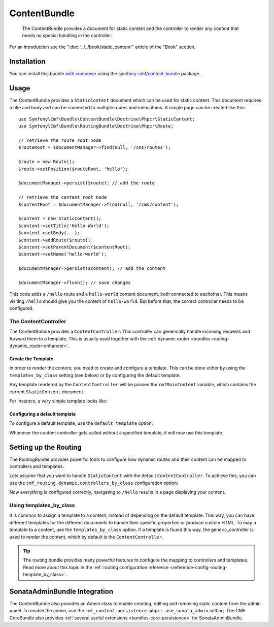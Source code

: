 .. index::
    single: Content; Bundles
    single: ContentBundle

ContentBundle
=============

    The ContentBundle provides a document for static content and the controller
    to render any content that needs no special handling in the controller.

For an introduction see the ":doc:`../../book/static_content`" article of the
"Book" section.

Installation
------------

You can install this bundle `with composer`_ using the
`symfony-cmf/content-bundle`_ package.

Usage
-----

The ContentBundle provides a ``StaticContent`` document which can be used for
static content. This document requires a title and body and can be connected
to multiple routes and menu items. A simple page can be created like this::

    use Symfony\Cmf\Bundle\ContentBundle\Doctrine\Phpcr\StaticContent;
    use Symfony\Cmf\Bundle\RoutingBundle\Doctrine\Phpcr\Route;

    // retrieve the route root node
    $routeRoot = $documentManager->find(null, '/cms/routes');

    $route = new Route();
    $route->setPosition($routeRoot, 'hello');

    $documentManager->persist($route); // add the route

    // retrieve the content root node
    $contentRoot = $documentManager->find(null, '/cms/content');

    $content = new StaticContent();
    $content->setTitle('Hello World');
    $content->setBody(...);
    $content->addRoute($route);
    $content->setParentDocument($contentRoot);
    $content->setName('hello-world');

    $documentManager->persist($content); // add the content

    $documentManager->flush(); // save changes

This code adds a ``/hello`` route and a ``hello-world`` content document, both
connected to eachother. This means visiting ``/hello`` should give you the
content of ``hello-world``. But before that, the correct controller needs to
be configured.

The ContentController
~~~~~~~~~~~~~~~~~~~~~

The ContentBundle provides a ``ContentController``. This controller can
generically handle incoming requests and forward them to a template. This is
usually used together with the
:ref:`dynamic router <bundles-routing-dynamic_router-enhancer>`.

Create the Template
...................

In order to render the content, you need to create and configure a template.
This can be done either by using the ``templates_by_class`` setting (see
below) or by configuring the default template.

Any template rendered by the ``ContentController`` will be passed the
``cmfMainContent`` variable, which contains the current ``StaticContent``
document.

For instance, a very simple template looks like:

.. configuration-block::

    .. code-block:: html+jinja

        {# src/Acme/BlogBundle/Resources/views/Post/index.html.twig #}
        {% extends '::layout.html.twig' %}

        {% block title -%}
            {{ cmfMainContent.title }}
        {%- endblock %}

        {% block content -%}
            <h1>{{ cmfMainContent.title }}</h1>

            {{ cmfMainContent.body|raw }}
        {%- endblock %}

    .. code-block:: html+php

        <!-- src/Acme/BlogBundle/Resources/views/Post/index.html.php -->
        <?php $view->extend('::layout.html.twig') ?>

        <?php $view['slots']->set('title', $cmfMainContent->getTitle()) ?>

        <?php $view['slots']->start('content') ?>
        <h1><?php echo $cmfMainContent->getTitle() ?></h1>

        <?php echo $cmfMainContent->getBody() ?>
        <?php $view['slots']->stop() ?>

.. _bundles-content-introduction_default-template:

Configuring a default template
..............................

To configure a default template, use the ``default_template`` option:

.. configuration-block::

    .. code-block:: yaml

        # app/config/config.yml

        # ...
        cmf_content:
            default_template: AcmeBlogBundle:Content:static.html.twig

    .. code-block:: xml

        <!-- app/config/config.xml -->
        <?xml version="1.0" encoding="UTF-8" ?>
        <container xmlns="http://symfony.com/schema/dic/services">

            <!-- ... -->

            <config xmlns="http://cmf.symfony.com/schema/dic/content"
                default-template="AcmeMainBundle:Content:static.html.twig"
            />
        </container>

    .. code-block:: php

        // app/config/config.yml

        // ...
        $container->loadFromExtension('cmf_content', array(
            'default_template' => 'AcmeMainBundle:Content:static.html.twig',
        ));

Whenever the content controller gets called without a specified template, it
will now use this template.

Setting up the Routing
----------------------

The RoutingBundle provides powerful tools to configure how dynamic routes and
their content can be mapped to controllers and templates.

Lets assume that you want to handle ``StaticContent`` with the default
``ContentController``. To achieve this, you can use the
``cmf_routing.dynamic.controllers_by_class`` configuration option:

.. configuration-block::

    .. code-block:: yaml

        # app/config/config.yml

        # ...
        cmf_routing:
            dynamic:
                controllers_by_class:
                    Symfony\Cmf\Bundle\ContentBundle\Doctrine\Phpcr\StaticContent: cmf_content.controller:indexAction

    .. code-block:: xml

        <!-- app/config/config.xml -->
        <?xml version="1.0" encoding="UTF-8" ?>
        <container xmlns="http://symfony.com/schema/dic/services">

            <!-- ... -->

            <config xmlns="http://cmf.symfony.com/schema/dic/routing">
                <dynamic>
                    <controller-by-class
                        class="Symfony\Cmf\Bundle\ContentBundle\Doctrine\Phpcr\StaticContent">
                        cmf_content.controller:indexAction
                    </controller-by-class>
        </container>

    .. code-block:: php

        // app/config/config.yml

        // ...
        $container->loadFromExtension('cmf_routing', array(
            'dynamic' => array(
                'controller_by_class' => array(
                    'Symfony\Cmf\Bundle\ContentBundle\Doctrine\Phpcr\StaticContent' => 'cmf_content.controller:indexAction',
                ),
            ),
        ));

Now everything is configured correctly, navigating to ``/hello`` results in a
page displaying your content.

Using templates_by_class
~~~~~~~~~~~~~~~~~~~~~~~~

It is common to assign a template to a content, instead of depending on the
default template. This way, you can have different templates for the different
documents to handle their specific properties or produce custom HTML. To map a
template to a content, use the ``templates_by_class`` option. If a template is
found this way, the generic_controller is used to render the content, which by
default is the ``ContentController``.

.. tip::

    The routing bundle provides many powerful features to configure the mapping
    to controllers and templates. Read more about this topic in the
    :ref:`routing configuration reference <reference-config-routing-template_by_class>`.

SonataAdminBundle Integration
-----------------------------

The ContentBundle also provides an Admin class to enable creating, editing and
removing static content from the admin panel. To enable the admin, use the
``cmf_content.persistence.phpcr.use_sonata_admin`` setting. The CMF CoreBundle
also provides :ref:`several useful extensions <bundles-core-persistence>` for
SonataAdminBundle.

.. _`with composer`: http://getcomposer.org
.. _`symfony-cmf/content-bundle`: https://packagist.org/packages/symfony-cmf/content-bundle
